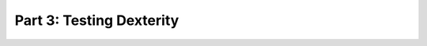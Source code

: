 ==============================================================================
Part 3: Testing Dexterity
==============================================================================
